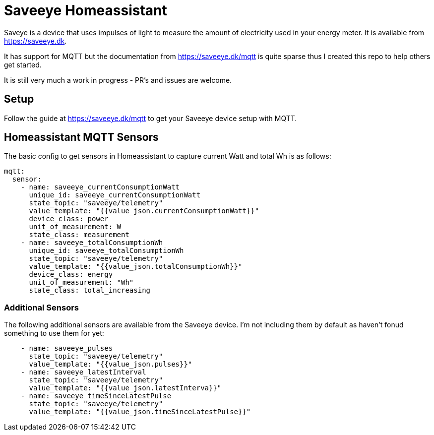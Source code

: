 # Saveeye Homeassistant

Saveye is a device that uses impulses of light to measure the amount of electricity used in your energy meter. It is available from https://saveeye.dk. 

It has support for MQTT but the documentation from https://saveeye.dk/mqtt is quite sparse thus I created this repo to help others get started. 

It is still very much a work in progress - PR's and issues are welcome.

## Setup

Follow the guide at https://saveeye.dk/mqtt to get your Saveeye device setup with MQTT.

## Homeassistant MQTT Sensors

The basic config to get sensors in Homeassistant to capture current Watt and total Wh is as follows:

```yaml
mqtt:
  sensor:
    - name: saveeye_currentConsumptionWatt
      unique_id: saveeye_currentConsumptionWatt
      state_topic: "saveeye/telemetry"
      value_template: "{{value_json.currentConsumptionWatt}}"
      device_class: power
      unit_of_measurement: W
      state_class: measurement
    - name: saveeye_totalConsumptionWh
      unique_id: saveeye_totalConsumptionWh
      state_topic: "saveeye/telemetry"
      value_template: "{{value_json.totalConsumptionWh}}"
      device_class: energy
      unit_of_measurement: "Wh"
      state_class: total_increasing
```

### Additional Sensors

The following additional sensors are available from the Saveeye device. I'm not including them by default as haven't fonud something to use them for yet:

```yaml
    - name: saveeye_pulses
      state_topic: "saveeye/telemetry"
      value_template: "{{value_json.pulses}}"
    - name: saveeye_latestInterval
      state_topic: "saveeye/telemetry"
      value_template: "{{value_json.latestInterva}}"
    - name: saveeye_timeSinceLatestPulse
      state_topic: "saveeye/telemetry"
      value_template: "{{value_json.timeSinceLatestPulse}}"
```